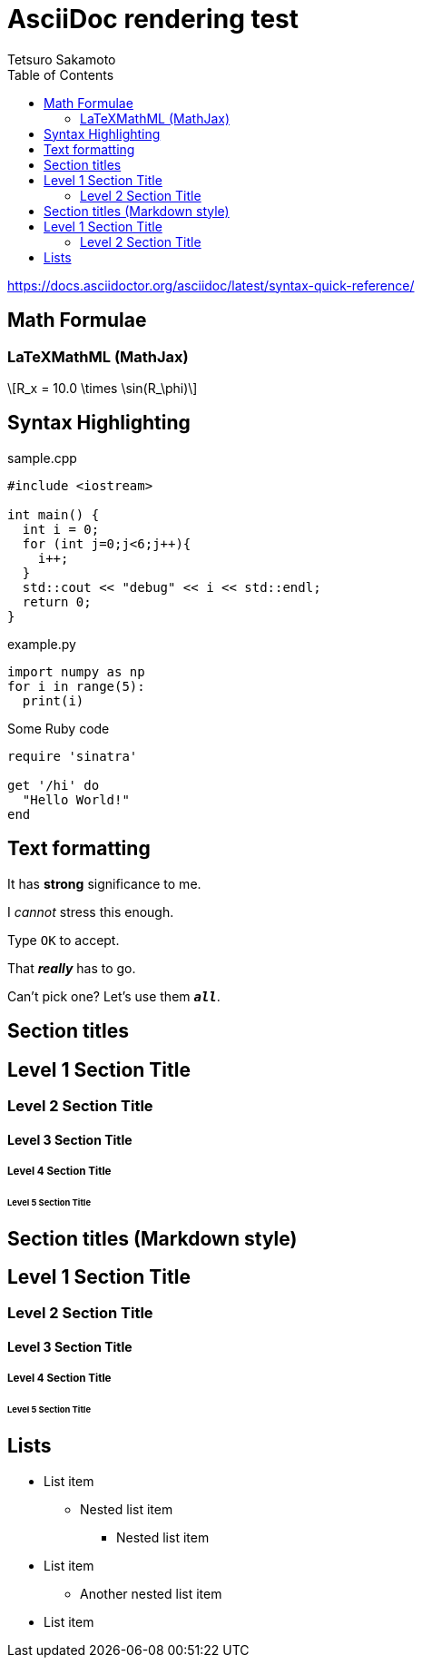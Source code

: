 = AsciiDoc rendering test
Tetsuro Sakamoto
:toc:


https://docs.asciidoctor.org/asciidoc/latest/syntax-quick-reference/

== Math Formulae

=== LaTeXMathML (MathJax)


[latexmath]
++++
R_x = 10.0 \times \sin(R_\phi)
++++


== Syntax Highlighting

.sample.cpp
[source, cpp]
----
#include <iostream>

int main() {
  int i = 0;
  for (int j=0;j<6;j++){
    i++;
  }
  std::cout << "debug" << i << std::endl;
  return 0;
}
----

.example.py
[source, python]
----
import numpy as np
for i in range(5):
  print(i)
----

.Some Ruby code
[source,ruby]
----
require 'sinatra'

get '/hi' do
  "Hello World!"
end
----

== Text formatting

It has *strong* significance to me.

I _cannot_ stress this enough.

Type `OK` to accept.

That *_really_* has to go.

Can't pick one? Let's use them `*_all_*`.

== Section titles

== Level 1 Section Title

=== Level 2 Section Title

==== Level 3 Section Title

===== Level 4 Section Title

====== Level 5 Section Title

== Section titles (Markdown style)

## Level 1 Section Title

### Level 2 Section Title

#### Level 3 Section Title

##### Level 4 Section Title

###### Level 5 Section Title

== Lists

* List item
** Nested list item
*** Nested list item
* List item
 ** Another nested list item
* List item
